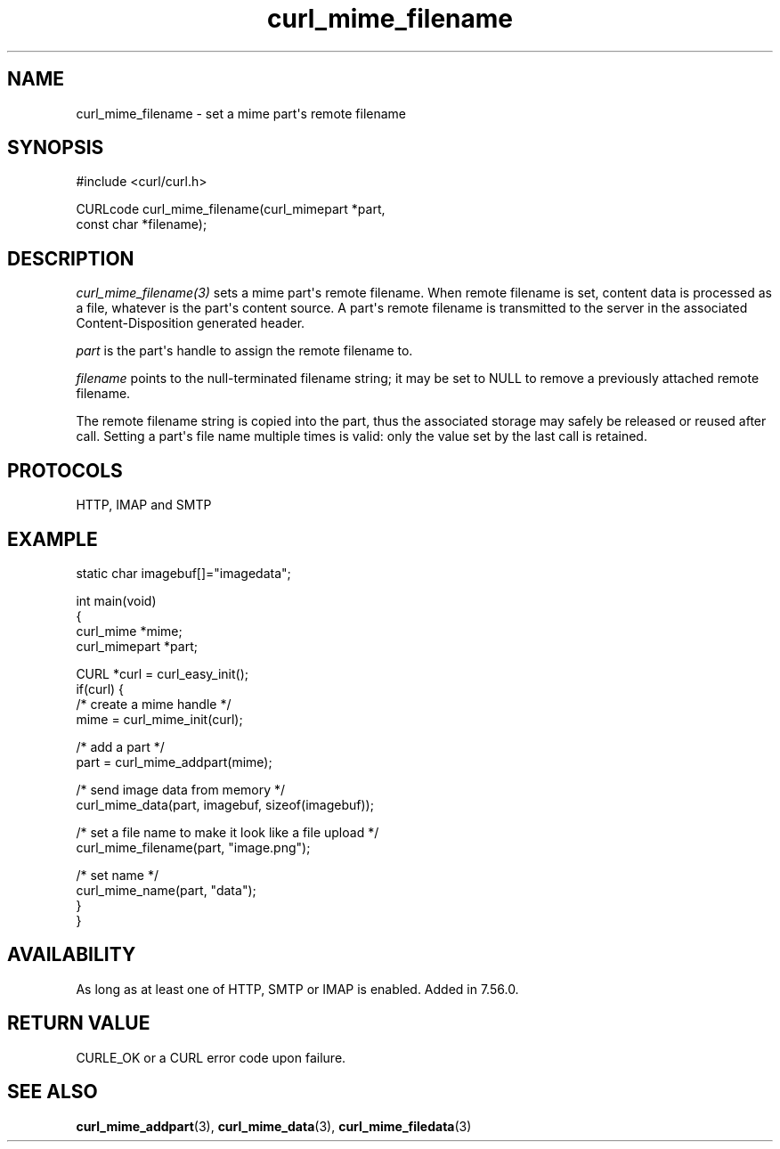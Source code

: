 .\" generated by cd2nroff 0.1 from curl_mime_filename.md
.TH curl_mime_filename 3 "April 18 2024" libcurl
.SH NAME
curl_mime_filename \- set a mime part\(aqs remote filename
.SH SYNOPSIS
.nf
#include <curl/curl.h>

CURLcode curl_mime_filename(curl_mimepart *part,
                            const char *filename);
.fi
.SH DESCRIPTION
\fIcurl_mime_filename(3)\fP sets a mime part\(aqs remote filename. When remote
filename is set, content data is processed as a file, whatever is the part\(aqs
content source. A part\(aqs remote filename is transmitted to the server in the
associated Content\-Disposition generated header.

\fIpart\fP is the part\(aqs handle to assign the remote filename to.

\fIfilename\fP points to the null\-terminated filename string; it may be set
to NULL to remove a previously attached remote filename.

The remote filename string is copied into the part, thus the associated
storage may safely be released or reused after call. Setting a part\(aqs file
name multiple times is valid: only the value set by the last call is retained.
.SH PROTOCOLS
HTTP, IMAP and SMTP
.SH EXAMPLE
.nf

static char imagebuf[]="imagedata";

int main(void)
{
  curl_mime *mime;
  curl_mimepart *part;

  CURL *curl = curl_easy_init();
  if(curl) {
    /* create a mime handle */
    mime = curl_mime_init(curl);

    /* add a part */
    part = curl_mime_addpart(mime);

    /* send image data from memory */
    curl_mime_data(part, imagebuf, sizeof(imagebuf));

    /* set a file name to make it look like a file upload */
    curl_mime_filename(part, "image.png");

    /* set name */
    curl_mime_name(part, "data");
  }
}
.fi
.SH AVAILABILITY
As long as at least one of HTTP, SMTP or IMAP is enabled. Added in 7.56.0.
.SH RETURN VALUE
CURLE_OK or a CURL error code upon failure.
.SH SEE ALSO
.BR curl_mime_addpart (3),
.BR curl_mime_data (3),
.BR curl_mime_filedata (3)
